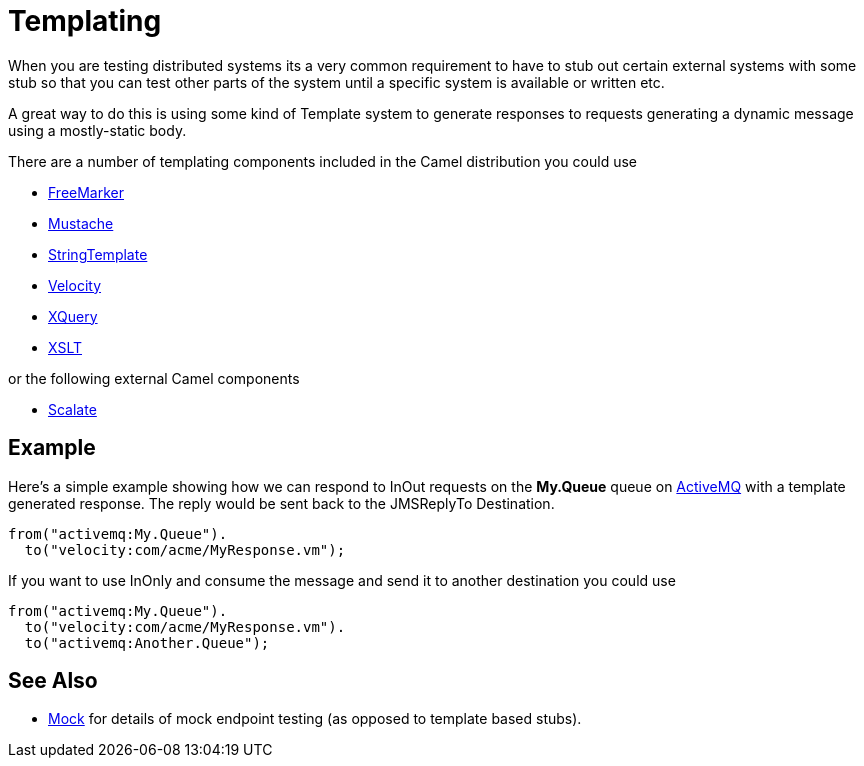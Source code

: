 [[Templating-Templating]]
= Templating

When you are testing distributed systems its a very common requirement
to have to stub out certain external systems with some stub so that you
can test other parts of the system until a specific system is available
or written etc.

A great way to do this is using some kind of Template system to generate
responses to requests generating a dynamic message using a mostly-static
body.

There are a number of templating components included in the Camel
distribution you could use

* xref:components::freemarker-component.adoc[FreeMarker]
* xref:components::mustache-component.adoc[Mustache]
* xref:components::string-template-component.adoc[StringTemplate]
* xref:components::velocity-component.adoc[Velocity]
* xref:components::xquery-component.adoc[XQuery]
* xref:components::xslt-component.adoc[XSLT]

or the following external Camel components

* http://scalate.fusesource.org/camel.html[Scalate]

[[Templating-Example]]
== Example

Here's a simple example showing how we can respond to InOut requests on
the *My.Queue* queue on xref:components::activemq-component.adoc[ActiveMQ] with a template
generated response. The reply would be sent back to the JMSReplyTo
Destination.

[source,syntaxhighlighter-pre]
----
from("activemq:My.Queue").
  to("velocity:com/acme/MyResponse.vm");
----

If you want to use InOnly and consume the message and send it to another
destination you could use

[source,syntaxhighlighter-pre]
----
from("activemq:My.Queue").
  to("velocity:com/acme/MyResponse.vm").
  to("activemq:Another.Queue");
----

[[Templating-SeeAlso]]
== See Also

* xref:components::mock-component.adoc[Mock] for details of mock endpoint testing (as opposed
to template based stubs).

